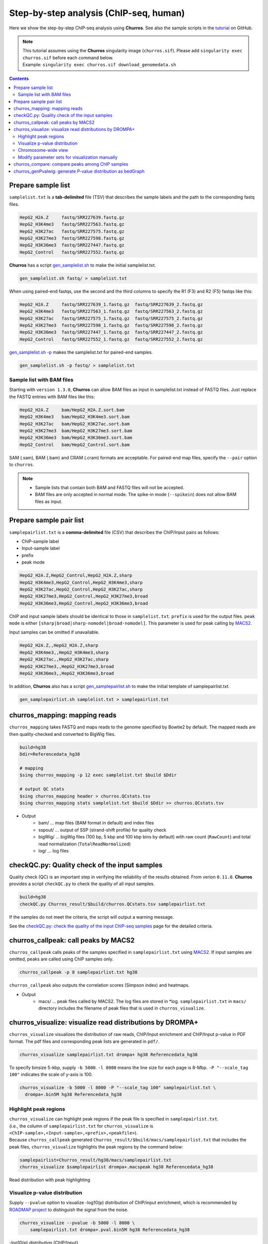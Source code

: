 Step-by-step analysis (ChIP-seq, human)
=================================================

Here we show the step-by-step ChIP-seq analysis using **Churros**. See also the sample scripts in the `tutorial <https://github.com/rnakato/Churros/tree/main/tutorial/human>`_ on GitHub.

.. note::

   | This tutorial assumes using the **Churros** singularity image (``churros.sif``). Please add ``singularity exec churros.sif`` before each command below.
   | Example: ``singularity exec churros.sif download_genomedata.sh``


.. contents:: 
   :depth: 3


Prepare sample list
-------------------------------------

``samplelist.txt`` is a **tab-delimited** file (TSV) that describes the sample labels and the path to the corresponding fastq files.

.. code-block:: bash

    HepG2_H2A.Z     fastq/SRR227639.fastq.gz
    HepG2_H3K4me3   fastq/SRR227563.fastq.gz
    HepG2_H3K27ac   fastq/SRR227575.fastq.gz
    HepG2_H3K27me3  fastq/SRR227598.fastq.gz
    HepG2_H3K36me3  fastq/SRR227447.fastq.gz
    HepG2_Control   fastq/SRR227552.fastq.gz

**Churros** has a script `gen_samplelist.sh <https://churros.readthedocs.io/en/latest/content/Commands.html#utility-tools>`_ to make the initial samplelist.txt.

.. code-block:: bash

    gen_samplelist.sh fastq/ > samplelist.txt


When using paired-end fastqs, use the second and the third columns to specify the R1 (F3) and R2 (F5) fastqs like this: 

.. code-block:: bash

    HepG2_H2A.Z     fastq/SRR227639_1.fastq.gz  fastq/SRR227639_2.fastq.gz
    HepG2_H3K4me3   fastq/SRR227563_1.fastq.gz  fastq/SRR227563_2.fastq.gz
    HepG2_H3K27ac   fastq/SRR227575_1.fastq.gz  fastq/SRR227575_2.fastq.gz
    HepG2_H3K27me3  fastq/SRR227598_1.fastq.gz  fastq/SRR227598_2.fastq.gz
    HepG2_H3K36me3  fastq/SRR227447_1.fastq.gz  fastq/SRR227447_2.fastq.gz
    HepG2_Control   fastq/SRR227552_1.fastq.gz  fastq/SRR227552_2.fastq.gz

`gen_samplelist.sh -p <https://churros.readthedocs.io/en/latest/content/Commands.html#utility-tools>`_ makes the samplelist.txt for paired-end samples.

.. code-block:: bash

    gen_samplelist.sh -p fastq/ > samplelist.txt


Sample list with BAM files
+++++++++++++++++++++++++++++++++

Starting with ``version 1.3.0``, **Churros** can allow BAM files as input in samplelist.txt instead of FASTQ files. Just replace the FASTQ entries with BAM files like this:

.. code-block:: bash

    HepG2_H2A.Z     bam/HepG2_H2A.Z.sort.bam
    HepG2_H3K4me3   bam/HepG2_H3K4me3.sort.bam
    HepG2_H3K27ac   bam/HepG2_H3K27ac.sort.bam
    HepG2_H3K27me3  bam/HepG2_H3K27me3.sort.bam
    HepG2_H3K36me3  bam/HepG2_H3K36me3.sort.bam
    HepG2_Control   bam/HepG2_Control.sort.bam

SAM (.sam), BAM (.bam) and CRAM (.cram) formats are acceptable. For paired-end map files, specify the ``--pair`` option to ``churros``.

.. note::

   - Sample lists that contain both BAM and FASTQ files will not be accepted.
   - BAM files are only accepted in normal mode. The spike-in mode (``--spikein``) does not allow BAM files as input.

Prepare sample pair list
-------------------------------------

``samplepairlist.txt`` is a **comma-delimited** file (CSV) that describes the ChIP/Input pairs as follows:

- ChIP-sample label
- Input-sample label
- prefix
- peak mode

.. code-block:: bash

    HepG2_H2A.Z,HepG2_Control,HepG2_H2A.Z,sharp
    HepG2_H3K4me3,HepG2_Control,HepG2_H3K4me3,sharp
    HepG2_H3K27ac,HepG2_Control,HepG2_H3K27ac,sharp
    HepG2_H3K27me3,HepG2_Control,HepG2_H3K27me3,broad
    HepG2_H3K36me3,HepG2_Control,HepG2_H3K36me3,broad


ChIP and input sample labels should be identical to those in ``samplelist.txt``.
``prefix`` is used for the output files.
``peak mode`` is either ``[sharp|broad|sharp-nomodel|broad-nomodel]``. This parameter is used for peak calling by `MACS2 <https://github.com/macs3-project/MACS>`_.

Input samples can be omitted if unavailable.

.. code-block:: bash

    HepG2_H2A.Z,,HepG2_H2A.Z,sharp
    HepG2_H3K4me3,,HepG2_H3K4me3,sharp
    HepG2_H3K27ac,,HepG2_H3K27ac,sharp
    HepG2_H3K27me3,,HepG2_H3K27me3,broad
    HepG2_H3K36me3,,HepG2_H3K36me3,broad


In addition, **Churros** also has a script `gen_samplepairlist.sh <https://churros.readthedocs.io/en/latest/content/Commands.html#utility-tools>`_ to make the initial template of samplepairlist.txt.

.. code-block:: bash

    gen_samplepairlist.sh samplelist.txt > samplepairlist.txt


churros_mapping: mapping reads
--------------------------------------------------

``churros_mapping`` takes FASTQ and maps reads to the genome specified by Bowtie2 by default.
The mapped reads are then quality-checked and converted to BigWig files.

.. code-block:: bash

    build=hg38
    Ddir=Referencedata_hg38

    # mapping
    $sing churros_mapping -p 12 exec samplelist.txt $build $Ddir

    # output QC stats
    $sing churros_mapping header > churros.QCstats.tsv
    $sing churros_mapping stats samplelist.txt $build $Ddir >> churros.QCstats.tsv

- Output
    - bam/    ... map files (BAM format in default) and index files
    - sspout/ ... output of SSP (strand-shift profile) for quality check
    - bigWig/ ... bigWig files (100 bp, 5 kbp and 100 kbp bins by default) with raw count (``RawCount``) and total read normalization (``TotalReadNormalized``)
    - log/ ... log files


checkQC.py: Quality check of the input samples
--------------------------------------------------

Quality check (QC) is an important step in verifying the reliability of the results obtained.
From verion ``0.11.0``. **Churros** provides a script ``checkQC.py`` to check the quality of all input samples.

.. code-block:: bash

    build=hg38
    checkQC.py Churros_result/$build/churros.QCstats.tsv samplepairlist.txt

If the samples do not meet the criteria, the script will output a warning message.

See the `checkQC.py: check the quality of the input ChIP-seq samples <https://churros.readthedocs.io/en/latest/content/Commands.html#checkqc-py-check-the-quality-of-the-input-chip-seq-samples>`_ page for the detailed criteria.

churros_callpeak: call peaks by MACS2
--------------------------------------------------

``churros_callpeak`` calls peaks of the samples specified in ``samplepairlist.txt`` using `MACS2 <https://github.com/macs3-project/MACS>`_.
If input samples are omitted, peaks are called using ChIP samples only.

.. code-block:: bash

    churros_callpeak -p 8 samplepairlist.txt hg38

``churros_callpeak`` also outputs the correlation scores (Simpson index) and heatmaps.

- Output
    - macs/ ... peak files called by MACS2. The log files are stored in \*log. ``samplepairlist.txt`` in ``macs/`` directory includes the filename of peak files that is used in ``churros_visualize``.


churros_visualize: visualize read distributions by DROMPA+
--------------------------------------------------------------------

``churros_visualize`` visualizes the distribution of raw reads, ChIP/Input enrichment and ChIP/Input p-value in PDF format.
The pdf files and corresponding peak lists are generated in ``pdf/``.

.. code-block:: bash

    churros_visualize samplepairlist.txt drompa+ hg38 Referencedata_hg38

To specify binsize 5-kbp, supply ``-b 5000``. ``-l 8000`` means the line size for each page is 8-Mbp. ``-P "--scale_tag 100"`` indicates the scale of y-axis is 100.

.. code-block:: bash

    churros_visualize -b 5000 -l 8000 -P "--scale_tag 100" samplepairlist.txt \
      drompa+.bin5M hg38 Referencedata_hg38

Highlight peak regions
+++++++++++++++++++++++++++++++++

| ``churros_visualize`` can highlight peak regions if the peak file is specified in ``samplepairlist.txt``.
| (i.e., the column of ``samplepairlist.txt`` for ``churros_visualize`` is ``<ChIP-sample>,<Input-sample>,<prefix>,<peakfile>``).
| Because ``churros_callpeak`` generated ``Churros_result/$build/macs/samplepairlist.txt`` that includes the peak files, ``churros_visualize`` highlights the peak regions by the command below:

.. code-block:: bash

    samplepairlist=Churros_result/hg38/macs/samplepairlist.txt
    churros_visualize $samplepairlist drompa+.macspeak hg38 Referencedata_hg38

.. figure:: img/Visualize_read.jpg
   :width: 700px
   :align: center
   :alt: Alternate

   Read distribution with peak highlighting


Visualize p-value distribution
+++++++++++++++++++++++++++++++++++++++

Supply ``--pvalue`` option to visualize -log10(p) distribution of ChIP/input enrichment, which is recommended by `ROADMAP project <https://www.nature.com/articles/nature14248>`_ to distinguish the signal from the noise.

.. code-block:: bash

    churros_visualize --pvalue -b 5000 -l 8000 \
        samplepairlist.txt drompa+.pval.bin5M hg38 Referencedata_hg38

.. figure:: img/Visualize_pvalue.jpg
   :width: 700px
   :align: center
   :alt: Alternate

   -log10(p) distribution (ChIP/Input)


Chromosome-wide view
+++++++++++++++++++++++++++++++++

To visualize genome-wide view, supply ``-G`` option.

.. code-block:: bash

    churros_visualize -G samplepairlist.txt drompa+ hg38 Referencedata_hg38

.. figure:: img/Visualize_GV.jpg
   :width: 600px
   :align: center
   :alt: Alternate

   Chromosome-wide distribution (ChIP/Input enrichment)


Modify parameter sets for visualization manually
++++++++++++++++++++++++++++++++++++++++++++++++++++++++++++++++++++++++++++++

``churros_visualize`` also outputs a log file of pdf files generation
(e.g., ```Churros_result/$build/log/pdf/drompa+.PCSHARP.100.log`` for ``Churros_result/$build/pdf/drompa+.PCSHARP.100.*.pdf``).
This log file contains the command of DROMPA+ to make the pdf file at the top.

.. code-block:: bash

    head -n1 Churros_result/$build/log/pdf/drompa+.PCSHARP.100.log

The output will look like this:

.. code-block:: bash

    drompa+ PC_SHARP --ls 1000 -g Referencedata_hg38/gtf_chrUCSC/chr.gene.refFlat \
    --gt Referencedata_hg38/genometable.txt --callpeak --showchr \
    -i Churros_result/parse2wigdir+/HepG2_H2A.Z-bowtie2-hg38-raw-mpbl-GR.100.bw,Churros_result/parse2wigdir+/HepG2_Control-bowtie2-hg38-raw-mpbl-GR.100.bw,HepG2_H2A.Z, \
    -i Churros_result/parse2wigdir+/HepG2_H3K4me3-bowtie2-hg38-raw-mpbl-GR.100.bw,Churros_result/parse2wigdir+/HepG2_Control-bowtie2-hg38-raw-mpbl-GR.100.bw,HepG2_H3K4me3, \
    -i Churros_result/parse2wigdir+/HepG2_H3K27ac-bowtie2-hg38-raw-mpbl-GR.100.bw,Churros_result/parse2wigdir+/HepG2_Control-bowtie2-hg38-raw-mpbl-GR.100.bw,HepG2_H3K27ac, \
    -i Churros_result/parse2wigdir+/HepG2_H3K27me3-bowtie2-hg38-raw-mpbl-GR.100.bw,Churros_result/parse2wigdir+/HepG2_Control-bowtie2-hg38-raw-mpbl-GR.100.bw,HepG2_H3K27me3, \
    -i Churros_result/parse2wigdir+/HepG2_H3K36me3-bowtie2-hg38-raw-mpbl-GR.100.bw,Churros_result/parse2wigdir+/HepG2_Control-bowtie2-hg38-raw-mpbl-GR.100.bw,HepG2_H3K36me3, \
    -o Churros_result/pdf/drompa+.PCSHARP.100 \
    | tee -a Churros_result/pdf/drompa+.PCSHARP.100.log

Therefore, you can modify the resulting pdf files by directly modifying this command and ``-o`` option that specifies the output name.
For example, if you want to change the y-axis scale to 50, add ``--scale_tag 50`` and execute:

.. code-block:: bash

    drompa+ PC_SHARP --scale_tag 50 --ls 1000 (...) \
    -o Churros_result/pdf/drompa+.PCSHARP.100.modified

See `DROMPAplus manual <https://drompaplus.readthedocs.io/en/latest/index.html>`_ for the detailed usage of DROMPA+.


churros_compare: compare peaks among ChIP samples
--------------------------------------------------------------------

``churros_compare`` outputs the heatmap of the correlation of peaks between ChIP samples.
The results are output to the ``comparsion/`` directory. 

.. note::

   By default, the ``churros`` command does not include this step because the computation time becomes long when the number of samples is quite large. Add the ``--comparative`` option to include this step in ``churros``.

It the number of peaks largely varies among samples, the comparison may become unfair. Therefore ``churros_compare`` also estimates peak overlap for 'top-ranked 2000 peaks'.

.. code-block:: bash

    churros_compare samplelist.txt samplepairlist.txt hg38

- The results include three types of comparisons.
    - ``bigwigCorrelation/`` ... Spearman correlation of read distributions in 100 bp and 100 kbp bins from `deepTools plotCorrelation <https://deeptools.readthedocs.io/en/develop/content/tools/plotCorrelation.html>`_. This score evaluates the similarity of the entire genome including non-peak regions. Therefore, the results may reflect the genome-wide features (e.g., GC bias and copy number variation) rather than peak overlap.
    - ``Peak_BPlevel_overlap/`` ... results of the base-pair level overlap of peaks (Jaccard index) using `BEDtools jaccard <https://bedtools.readthedocs.io/en/latest/content/tools/jaccard.html>`_. This score is good for broad peaks such as some histone modifications (H3K27me3 and H3K36me3).
    - ``Peak_Number_overlap/`` ... results of peak-number level comparison (Simpson index). ``PairwiseComparison/`` contains the results of all pairs (overlapped peak list and Venn diagram) and the ``Peaks`` contains the top-ranked peaks of samples. This score is good for comparing sharp peaks such as transcription factors.


.. figure:: img/heatmap_SpearmanCorr.100bp.png
   :width: 500px
   :align: center
   :alt: Alternate

   bigwigCorrelation

.. figure:: img/Jaccard_heatmap.jpg
   :width: 500px
   :align: center
   :alt: Alternate

   Peak_Number_overlap

churros_genPvalwig: generate P-value distribution as bedGraph
--------------------------------------------------------------------

``churros_genPvalwig`` generates a -log10(P-value) distribution in bedGraph format. The P-value of upregulation and downregulation is output separately. This bedGraph file is suitable for the ChIP-seq imputation. The results are output in ``drompa+.pval/``.

.. note::

   By default, the ``churros`` command does not include this step. Add the ``--outputpvalue`` option to include this step in ``churros``.

.. code-block:: bash

    Ddir=Referencedata_hg38
    gt=$Ddir/genometable.txt
    churros_genPvalwig samplepairlist.txt drompa+.pval hg38 $gt
